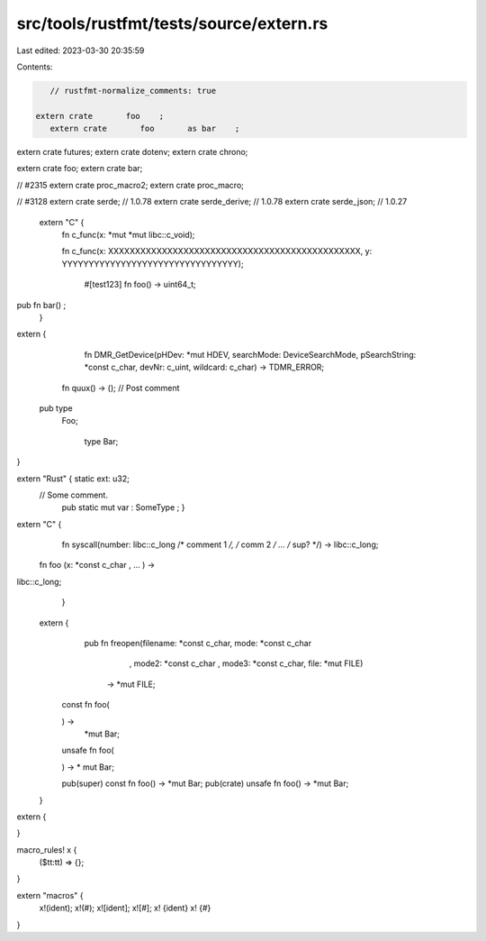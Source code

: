 src/tools/rustfmt/tests/source/extern.rs
========================================

Last edited: 2023-03-30 20:35:59

Contents:

.. code-block:: rs

    // rustfmt-normalize_comments: true

 extern crate       foo    ;   
    extern crate       foo       as bar    ;   

extern crate futures;
extern crate dotenv;
extern crate chrono;

extern crate foo;
extern crate bar;

// #2315
extern crate proc_macro2;
extern crate proc_macro;

// #3128
extern crate serde; // 1.0.78
extern crate serde_derive; // 1.0.78
extern crate serde_json; // 1.0.27

 extern  "C" {
  fn c_func(x: *mut *mut libc::c_void);

  fn c_func(x: XXXXXXXXXXXXXXXXXXXXXXXXXXXXXXXXXXXXXXXXXXXXXXX, y: YYYYYYYYYYYYYYYYYYYYYYYYYYYYYYYYY);

    #[test123]
    fn foo() -> uint64_t;

pub fn bar() ;
   }

extern {
        fn DMR_GetDevice(pHDev: *mut HDEV, searchMode: DeviceSearchMode, pSearchString: *const c_char, devNr: c_uint, wildcard: c_char) -> TDMR_ERROR;
        
    fn quux() -> (); // Post comment

  pub      type
      Foo;

          type   Bar;
}

extern "Rust" { static ext:  u32;
    // Some comment.
     pub static  mut var : SomeType ; }

extern "C" {
            fn syscall(number: libc::c_long /* comment 1 */, /* comm 2 */ ... /* sup? */) -> libc::c_long;

    fn  foo  (x:  *const c_char ,    ...   ) ->
libc::c_long;
        }

   extern    {  
                       pub fn freopen(filename: *const c_char, mode: *const c_char
                               , mode2: *const c_char
                               , mode3: *const c_char,
                               file: *mut FILE)
                              -> *mut FILE;


       const fn foo(

       ) ->
                            *mut Bar;
       unsafe fn foo(

       ) -> *
       mut
       Bar;

       pub(super) const fn foo() -> *mut Bar;
       pub(crate) unsafe fn foo() -> *mut Bar;
   }

extern {

}

macro_rules! x {
    ($tt:tt) => {};
}

extern "macros" {
    x!(ident);
    x!(#);
    x![ident];
    x![#];
    x! {ident}
    x! {#}
}


